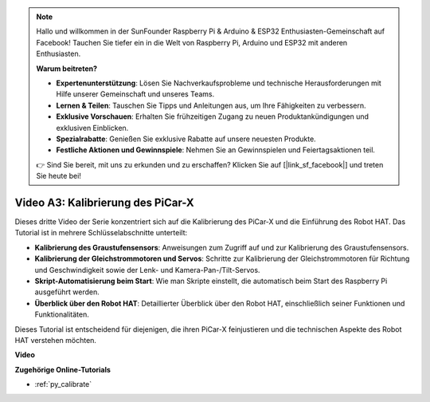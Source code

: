 .. note::

    Hallo und willkommen in der SunFounder Raspberry Pi & Arduino & ESP32 Enthusiasten-Gemeinschaft auf Facebook! Tauchen Sie tiefer ein in die Welt von Raspberry Pi, Arduino und ESP32 mit anderen Enthusiasten.

    **Warum beitreten?**

    - **Expertenunterstützung**: Lösen Sie Nachverkaufsprobleme und technische Herausforderungen mit Hilfe unserer Gemeinschaft und unseres Teams.
    - **Lernen & Teilen**: Tauschen Sie Tipps und Anleitungen aus, um Ihre Fähigkeiten zu verbessern.
    - **Exklusive Vorschauen**: Erhalten Sie frühzeitigen Zugang zu neuen Produktankündigungen und exklusiven Einblicken.
    - **Spezialrabatte**: Genießen Sie exklusive Rabatte auf unsere neuesten Produkte.
    - **Festliche Aktionen und Gewinnspiele**: Nehmen Sie an Gewinnspielen und Feiertagsaktionen teil.

    👉 Sind Sie bereit, mit uns zu erkunden und zu erschaffen? Klicken Sie auf [|link_sf_facebook|] und treten Sie heute bei!

Video A3: Kalibrierung des PiCar-X
==================================

Dieses dritte Video der Serie konzentriert sich auf die Kalibrierung des PiCar-X und die Einführung des Robot HAT. Das Tutorial ist in mehrere Schlüsselabschnitte unterteilt:

* **Kalibrierung des Graustufensensors**: Anweisungen zum Zugriff auf und zur Kalibrierung des Graustufensensors.
* **Kalibrierung der Gleichstrommotoren und Servos**: Schritte zur Kalibrierung der Gleichstrommotoren für Richtung und Geschwindigkeit sowie der Lenk- und Kamera-Pan-/Tilt-Servos.
* **Skript-Automatisierung beim Start**: Wie man Skripte einstellt, die automatisch beim Start des Raspberry Pi ausgeführt werden.
* **Überblick über den Robot HAT**: Detaillierter Überblick über den Robot HAT, einschließlich seiner Funktionen und Funktionalitäten.

Dieses Tutorial ist entscheidend für diejenigen, die ihren PiCar-X feinjustieren und die technischen Aspekte des Robot HAT verstehen möchten.

**Video**

.. raw:: html

    <iframe width="700" height="500" src="https://www.youtube.com/embed/Y7rbS6MdR-g?si=6Snx90ws06B2IPBZ" title="YouTube-Videoplayer" frameborder="0" allow="accelerometer; autoplay; clipboard-write; encrypted-media; gyroscope; picture-in-picture; web-share" allowfullscreen></iframe>

**Zugehörige Online-Tutorials**

* :ref:`py_calibrate`
